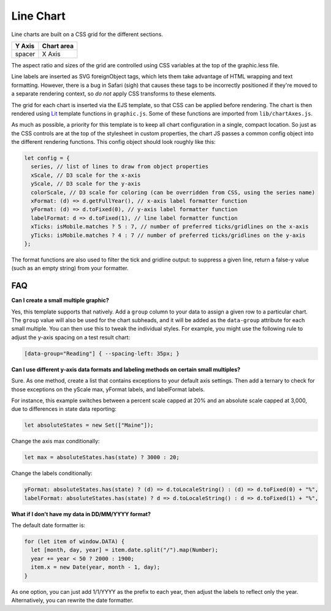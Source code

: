 Line Chart
==========

Line charts are built on a CSS grid for the different sections.

====== ==========
Y Axis Chart area
====== ==========
spacer X Axis
====== ==========

The aspect ratio and sizes of the grid are controlled using CSS variables at the top of the graphic.less file.

Line labels are inserted as SVG foreignObject tags, which lets them take advantage of HTML wrapping and text formatting. However, there is a bug in Safari (sigh) that causes these tags to be incorrectly positioned if they're moved to a separate rendering context, so *do not* apply CSS transforms to these elements.

The grid for each chart is inserted via the EJS template, so that CSS can be applied before rendering. The chart is then rendered using `Lit <https://lit.dev/docs/templates/overview/>`_ template functions in ``graphic.js``. Some of these functions are imported from ``lib/chartAxes.js``.

As much as possible, a priority for this template is to keep all chart configuration in a single, compact location. So just as the CSS controls are at the top of the stylesheet in custom properties, the chart JS passes a common config object into the different rendering functions. This config object should look roughly like this:

.. code:: javascript

  let config = {
    series, // list of lines to draw from object properties
    xScale, // D3 scale for the x-axis
    yScale, // D3 scale for the y-axis
    colorScale, // D3 scale for coloring (can be overridden from CSS, using the series name)
    xFormat: (d) => d.getFullYear(), // x-axis label formatter function
    yFormat: (d) => d.toFixed(0), // y-axis label formatter function
    labelFormat: d => d.toFixed(1), // line label formatter function
    xTicks: isMobile.matches ? 5 : 7, // number of preferred ticks/gridlines on the x-axis
    yTicks: isMobile.matches ? 4 : 7 // number of preferred ticks/gridlines on the y-axis
  };

The format functions are also used to filter the tick and gridline output: to suppress a given line, return a false-y value (such as an empty string) from your formatter.

FAQ
---

**Can I create a small multiple graphic?**

Yes, this template supports that natively. Add a ``group`` column to your data to assign a given row to a particular chart. The ``group`` value will also be used for the chart subheads, and it will be added as the ``data-group`` attribute for each small multiple. You can then use this to tweak the individual styles. For example, you might use the following rule to adjust the y-axis spacing on a test result chart:

.. code:: css

  [data-group="Reading"] { --spacing-left: 35px; }

**Can I use different y-axis data formats and labeling methods on certain small multiples?**

Sure. As one method, create a list that contains exceptions to your default axis settings. Then add a ternary to check for those exceptions on the yScale max, yFormat labels, and labelFormat labels. 

For instance, this example switches between a percent scale capped at 20% and an absolute scale capped at 3,000, due to differences in state data reporting:

.. code:: javascript

  let absoluteStates = new Set(["Maine"]);

Change the axis max conditionally:

.. code:: javascript

  let max = absoluteStates.has(state) ? 3000 : 20;

Change the labels conditionally:

.. code:: javascript

    yFormat: absoluteStates.has(state) ? (d) => d.toLocaleString() : (d) => d.toFixed(0) + "%",
    labelFormat: absoluteStates.has(state) ? d => d.toLocaleString() : d => d.toFixed(1) + "%",

**What if I don't have my data in DD/MM/YYYY format?**

The default date formatter is:

.. code:: javascript

  for (let item of window.DATA) {
    let [month, day, year] = item.date.split("/").map(Number);
    year += year < 50 ? 2000 : 1900;
    item.x = new Date(year, month - 1, day);
  }

As one option, you can just add 1/1/YYYY as the prefix to each year, then adjust the labels to reflect only the year. Alternatively, you can rewrite the date formatter.
